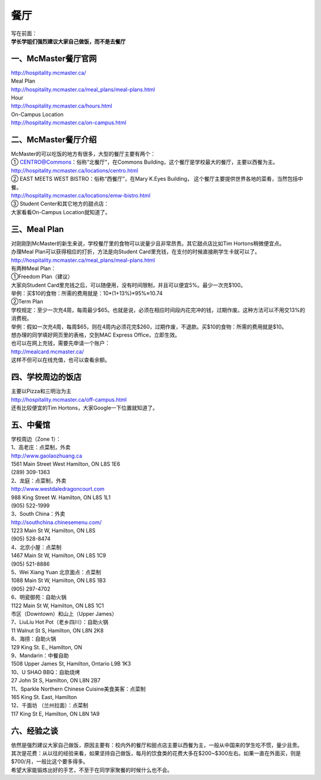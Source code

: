 ﻿餐厅
===========================
| 写在前面：
| **学长学姐们强烈建议大家自己做饭，而不是去餐厅**

一、McMaster餐厅官网
-----------------------------------------
| http://hospitality.mcmaster.ca/
| Meal Plan
| http://hospitality.mcmaster.ca/meal_plans/meal-plans.html
| Hour
| http://hospitality.mcmaster.ca/hours.html
| On-Campus Location
| http://hospitality.mcmaster.ca/on-campus.html

二、McMaster餐厅介绍
--------------------------------------------
| McMaster的可以吃饭的地方有很多，大型的餐厅主要有两个：
| ① CENTRO@Commons：俗称“北餐厅”，在Commons Building，这个餐厅是学校最大的餐厅，主要以西餐为主。
| http://hospitality.mcmaster.ca/locations/centro.html
| ② EAST MEETS WEST BISTRO：俗称“西餐厅”，在Mary K.Eyes Building， 这个餐厅主要提供世界各地的菜肴，当然包括中餐。
| http://hospitality.mcmaster.ca/locations/emw-bistro.html
| ③ Student Center和其它地方的甜点店：
| 大家看看On-Campus Location就知道了。

三、Meal Plan
-------------------------------------
| 对刚刚到McMaster的新生来说，学校餐厅里的食物可以说量少且非常昂贵。其它甜点店比如Tim Hortons稍微便宜点。
| 办理Meal Plan可以获得相应的打折，方法是向Student Card里充钱，在支付的时候直接刷学生卡就可以了。
| http://hospitality.mcmaster.ca/meal_plans/meal-plans.html

.. image:: resource/MealPlan.jpg

| 有两种Meal Plan：
| ①Freedom Plan（建议）
| 大家向Student Card里充钱之后，可以随便用，没有时间限制，并且可以便宜5%。最少一次充$100。
| 举例：买$10的食物：所需的费用就是：10*(1+13%)*95%≈10.74
| ②Term Plan
| 学校规定：至少一次充4周，每周最少$65。也就是说，必须在相应时间段内花完冲的钱，过期作废。这种方法可以不用交13%的消费税。
| 举例：假如一次充4周，每周$65，则在4周内必须花完$260，过期作废，不退款。买$10的食物：所需的费用就是$10。

| 想办理的同学填好网页里的表格，交到MAC Express Office，立即生效。
| 也可以在网上充钱，需要先申请一个账户：
| http://mealcard.mcmaster.ca/
| 这样不但可以在线充值，也可以查看余额。

四、学校周边的饭店
-----------------------------------------
| 主要以Pizza和三明治为主
| http://hospitality.mcmaster.ca/off-campus.html
| 还有比较便宜的Tim Hortons，大家Google一下位置就知道了。

五、中餐馆
----------------------------------
| 学校周边（Zone 1）：
| 1、高老庄：点菜制，外卖
| http://www.gaolaozhuang.ca
| 1561 Main Street West Hamilton, ON L8S 1E6
| (289) 309-1363
| 2、龙庭：点菜制，外卖
| http://www.westdaledragoncourt.com
| 988 King Street W. Hamilton, ON L8S 1L1
| (905) 522-1999
| 3、South China：外卖
| http://southchina.chinesemenu.com/
| 1223 Main St W, Hamilton, ON L8S
| (905) 528-8474 
| 4、北京小屋：点菜制
| 1467 Main St W, Hamilton, ON L8S 1C9 
| (905) 521-8886 
| 5、Wei Xiang Yuan 北京面点：点菜制
| 1088 Main St W, Hamilton, ON L8S 1B3
| (905) 297-4702 
| 6、明瓷御苑：自助火锅
| 1122 Main St W, Hamilton, ON L8S 1C1 

| 市区（Downtown）和山上（Upper James）
| 7、LiuLiu Hot Pot（老乡四川）：自助火锅
| 11 Walnut St S, Hamilton, ON L8N 2K8
| 8、海捞：自助火锅
| 129 King St. E., Hamilton, ON
| 9、Mandarin：中餐自助
| 1508 Upper James St, Hamilton, Ontario L9B 1K3
| 10、U SHAO BBQ：自助烧烤
| 27 John St S, Hamilton, ON L8N 2B7
| 11、Sparkle Northern Chinese Cuisine美食美客：点菜制
| 165 King St. East, Hamilton
| 12、千面坊 （兰州拉面）：点菜制
| 117 King St E, Hamilton, ON L8N 1A9

六、经验之谈
-----------------------------------
| 依然是强烈建议大家自己做饭，原因主要有：校内外的餐厅和甜点店主要以西餐为主，一般从中国来的学生吃不惯，量少且贵。
| 其次是花费：从以往的经验来看，如果坚持自己做饭，每月的饮食类的花费大多在$200~$300左右。如果一直在外面买，则是$700/月，一般比这个要多得多。
| 希望大家能锻炼出好的手艺，不至于在同学家聚餐的时候什么也不会。